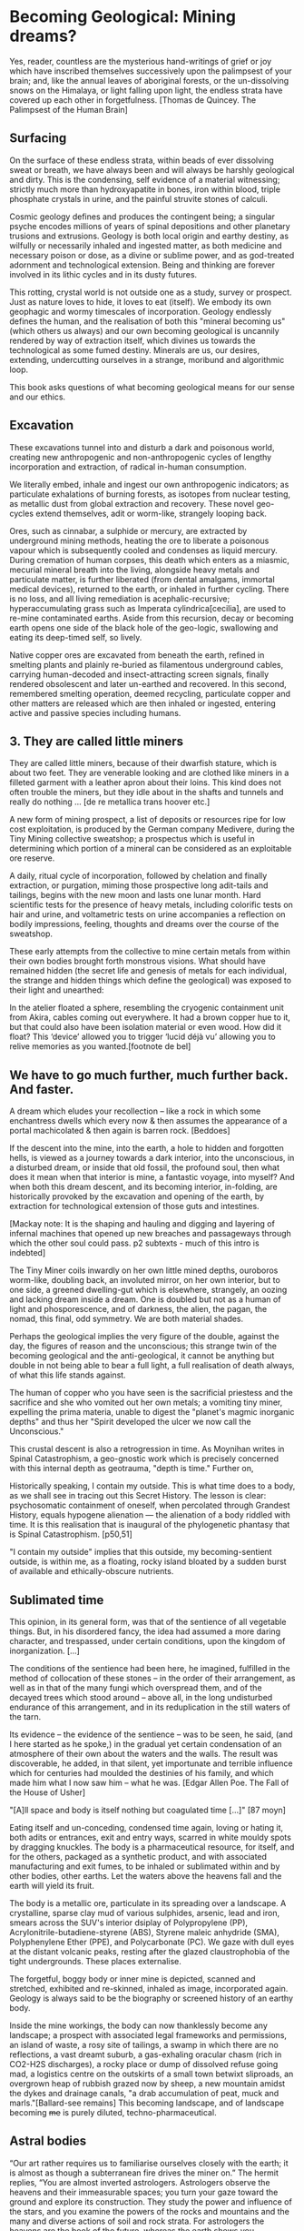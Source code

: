 * Becoming Geological: Mining dreams?

Yes, reader, countless are the mysterious hand-writings of grief or
joy which have inscribed themselves successively upon the palimpsest
of your brain; and, like the annual leaves of aboriginal forests, or
the un-dissolving snows on the Himalaya, or light falling upon light,
the endless strata have covered up each other in forgetfulness.
[Thomas de Quincey. The Palimpsest of the Human Brain]

** Surfacing

On the surface of these endless strata, within beads of ever
dissolving sweat or breath, we have always been and will always be
harshly geological and dirty. This is the condensing, self evidence of
a material witnessing; strictly much more than hydroxyapatite in
bones, iron within blood, triple phosphate crystals in urine, and the
painful struvite stones of calculi.

Cosmic geology defines and produces the contingent being; a singular
psyche encodes millions of years of spinal depositions and other
planetary trusions and extrusions. Geology is both local origin and
earthy destiny, as wilfully or necessarily inhaled and ingested
matter, as both medicine and necessary poison or dose, as a divine or
sublime power, and as god-treated adornment and technological
extension. Being and thinking are forever involved in its lithic
cycles and in its dusty futures.

This rotting, crystal world is not outside one as a study, survey or
prospect. Just as nature loves to hide, it loves to eat (itself). We
embody its own geophagic and wormy timescales of
incorporation. Geology endlessly defines the human, and the
realisation of both this "mineral becoming us" (which others us
always) and our own becoming geological is uncannily rendered by way
of extraction itself, which divines us towards the technological as
some fumed destiny. Minerals are us, our desires, extending,
undercutting ourselves in a strange, moribund and algorithmic loop.

This book asks questions of what becoming geological means for our
sense and our ethics.

** Excavation

These excavations tunnel into and disturb a dark and poisonous world,
creating new anthropogenic and non-anthropogenic cycles of
lengthy incorporation and extraction, of radical in-human consumption.

We literally embed, inhale and ingest our own anthropogenic
indicators; as particulate exhalations of burning forests, as isotopes
from nuclear testing, as metallic dust from global extraction and
recovery. These novel geo-cycles extend themselves, adit or worm-like,
strangely looping back.

Ores, such as cinnabar, a sulphide or mercury, are extracted by
underground mining methods, heating the ore to liberate a poisonous
vapour which is subsequently cooled and condenses as liquid
mercury. During cremation of human corpses, this death which enters as
a miasmic, mecurial mineral breath into the living, alongside heavy
metals and particulate matter, is further liberated (from dental
amalgams, immortal medical devices), returned to the earth, or inhaled
in further cycling. There is no loss, and all living remediation is
acephalic-recursive; hyperaccumulating grass such as Imperata
cylindrica[cecilia], are used to re-mine contaminated earths. Aside
from this recursion, decay or becoming earth opens one side of the
black hole of the geo-logic, swallowing and eating its deep-timed
self, so lively.

Native copper ores are excavated from beneath the earth, refined in
smelting plants and plainly re-buried as filamentous underground
cables, carrying human-decoded and insect-attracting screen signals,
finally rendered obsolescent and later un-earthed and recovered. In
this second, remembered smelting operation, deemed recycling,
particulate copper and other matters are released which are then
inhaled or ingested, entering active and passive species including
humans.

** 3. They are called little miners

They are called little miners, because of their dwarfish stature,
which is about two feet. They are venerable looking and are clothed
like miners in a filleted garment with a leather apron about their
loins. This kind does not often trouble the miners, but they idle
about in the shafts and tunnels and really do nothing ...
[de re metallica trans hoover etc.]

A new form of mining prospect, a list of deposits or resources ripe
for low cost exploitation, is produced by the German company Medivere,
during the Tiny Mining collective sweatshop; a prospectus which is
useful in determining which portion of a mineral can be considered as
an exploitable ore reserve.

A daily, ritual cycle of incorporation, followed by chelation and
finally extraction, or purgation, miming those prospective long
adit-tails and tailings, begins with the new moon and lasts one lunar
month. Hard scientific tests for the presence of heavy metals,
including colorific tests on hair and urine, and voltametric tests on
urine accompanies a reflection on bodily impressions, feeling,
thoughts and dreams over the course of the sweatshop.

These early attempts from the collective to mine certain metals from
within their own bodies brought forth monstrous visions. What should
have remained hidden (the secret life and genesis of metals for each
individual, the strange and hidden things which define the geological)
was exposed to their light and unearthed:

In the atelier floated a sphere, resembling the cryogenic containment
unit from Akira, cables coming out everywhere. It had a brown copper
hue to it, but that could also have been isolation material or even
wood. How did it float?  This ‘device’ allowed you to trigger ‘lucid
déjà vu’ allowing you to relive memories as you wanted.[footnote de bel]

** We have to go much further, much further back. And faster. 

A dream which eludes your recollection – like a rock in which some
enchantress dwells which every now & then assumes the appearance of a
portal machicolated & then again is barren rock.
[Beddoes]

If the descent into the mine, into the earth, a hole to hidden and
forgotten hells, is viewed as a journey towards a dark interior, into
the unconscious, in a disturbed dream, or inside that old
fossil, the profound soul, then what does it mean when that interior
is mine, a fantastic voyage, into myself? And when both this dream
descent, and its becoming interior, in-folding, are historically provoked
by the excavation and opening of the earth, by extraction for
technological extension of those guts and intestines.

[Mackay note: It is the shaping and hauling and digging and layering
of infernal machines that opened up new breaches and passageways
through which the other soul could pass. p2 subtexts - much of this
intro is indebted]

The Tiny Miner coils inwardly on her own little mined depths,
ouroboros worm-like, doubling back, an involuted mirror, on her own
interior, but to one side, a greened dwelling-gut which is elsewhere,
strangely, an oozing and lacking dream inside a dream. One is doubled
but not as a human of light and phosporescence, and of darkness, the
alien, the pagan, the nomad, this final, odd symmetry. We are both
material shades.

Perhaps the geological implies the very figure of the double, against
the day, the figures of reason and the unconscious; this strange twin
of the becoming geological and the anti-geological, it cannot be
anything but double in not being able to bear a full light, a full
realisation of death always, of what this life stands against.

The human of copper who you have seen is the sacrificial priestess and
the sacrifice and she who vomited out her own metals; a vomiting tiny
miner, expelling the prima materia, unable to digest the "planet's
magmic inorganic depths" and thus her "Spirit developed the ulcer we
now call the Unconscious."

This crustal descent is also a retrogression in time. As Moynihan
writes in Spinal Catastrophism, a geo-gnostic work which is precisely
concerned with this internal depth as geotrauma, "depth is time."
Further on,

Historically speaking, I contain my outside. This is what time does to
a body, as we shall see in tracing out this Secret History. The lesson
is clear: psychosomatic containment of oneself, when percolated
through Grandest History, equals hypogene alienation — the alienation of
a body riddled with time. It is this realisation that is inaugural of
the phylogenetic phantasy that is Spinal Catastrophism.
[p50,51]

"I contain my outside" implies that this outside, my becoming-sentient
outside, is within me, as a floating, rocky island bloated by a sudden burst of
available and ethically-obscure nutrients.

** Sublimated time

This opinion, in its general form, was that of the sentience of all
vegetable things. But, in his disordered fancy, the idea had assumed a
more daring character, and trespassed, under certain conditions, upon
the kingdom of inorganization. [...]

The conditions of the sentience had been here, he imagined, fulfilled
in the method of collocation of these stones – in the order of their
arrangement, as well as in that of the many fungi which overspread
them, and of the decayed trees which stood around – above all, in the
long undisturbed endurance of this arrangement, and in its
reduplication in the still waters of the tarn.

Its evidence – the evidence of the sentience – was to be seen, he said,
(and I here started as he spoke,) in the gradual yet certain
condensation of an atmosphere of their own about the waters and the
walls. The result was discoverable, he added, in that silent, yet
importunate and terrible influence which for centuries had moulded the
destinies of his family, and which made him what I now saw him – what
he was.  
[Edgar Allen Poe. The Fall of the House of Usher]

"[A]ll space and body is itself nothing but coagulated time
[...]"  [87 moyn]

Eating itself and un-conceding, condensed time again, loving or hating
it, both adits or entrances, exit and entry ways, scarred in white
mouldy spots by dragging knuckles. The body is a pharmaceutical
resource, for itself, and for the others, packaged as a synthetic
product, and with associated manufacturing and exit fumes, to be
inhaled or sublimated within and by other bodies, other earths. Let
the waters above the heavens fall and the earth will yield its fruit.

The body is a metallic ore, particulate in its spreading over a landscape. A
crystalline, sparse clay mud of various sulphides, arsenic, lead and
iron, smears across the SUV's interior dsiplay of Polypropylene (PP),
Acrylonitrile-butadiene-styrene (ABS), Styrene maleic anhydride (SMA),
Polyphenylene Ether (PPE), and Polycarbonate (PC). We gaze with dull
eyes at the distant volcanic peaks, resting after the glazed
claustrophobia of the tight undergrounds. These places externalise. 

The forgetful, boggy body or inner mine is depicted, scanned and
stretched, exhibited and re-skinned, inhaled as image, incorporated
again. Geology is always said to be the biography or screened history
of an earthy body.

Inside the mine workings, the body can now thanklessly become any
landscape; a prospect with associated legal frameworks and
permissions, an island of waste, a rosy site of tailings, a swamp in
which there are no reflections, a vast dreamt suburb, a gas-exhaling
oracular chasm (rich in CO2-H2S discharges), a rocky place or dump of
dissolved refuse going mad, a logistics centre on the outskirts of a
small town betwixt sliproads, an overgrown heap of rubbish grazed now
by sheep, a new mountain amidst the dykes and drainage canals, "a drab
accumulation of peat, muck and marls."[Ballard-see remains] This
becoming landscape, and of landscape becoming +me+ is purely
diluted, techno-pharmaceutical.

** Astral bodies

“Our art rather requires us to familiarise ourselves closely with the
earth; it is almost as though a subterranean fire drives the miner
on.” The hermit replies, “You are almost inverted
astrologers. Astrologers observe the heavens and their immeasurable
spaces; you turn your gaze toward the ground and explore its
construction. They study the power and influence of the stars, and you
examine the powers of the rocks and mountains and the many and diverse actions of soil and
rock strata. For astrologers the heavens are the book of the future, whereas the
earth shows you monuments of the primeval world.”22->

22. Novalis 1802/1987, p. 86f. Novalis. Heinrich von Ofterdingen: Ein nachgelassener Roman. Berlin: Buchhandlung der
Realschule, 1802. Reprint, Stuttgart: Reclam, 1987. trans???

I am the revealer of secrets; in me are marvels
of wisdom and strange and hidden things.
But I have spread out the surface of my face out of humility,
and have prepared it as a substiture for earth.
[islamic geomancy device poem]

Becoming geological is a divination which comes before, in a distant
past; the marks in the earth of geomancy or ilm al-raml (the science
of the sand) signifying solitude, exile or gathering, hydromancy
staring into the disturbed waters as gold fibres dissolved in the lake
are set to colour it blood-red, the miasma of mantic vapours released
from the undergrounds sheltering the rotting corpse of the slain
serpent (source of the original name of the oracle of Delphi).

Within this interior divining, for possible and fragile contigent
futures, which this publication sets out, the celestial and the earthy
are not rended by the mirror or boggy judgement of god; all divination
is inverted astrology[ref], and all geology is mirrored
divination. The astral bodies, those cosmic waters of the tarn, are
our filthy prima materia, mucally involuted inside and outside the
flesh of angelic knowledge.
